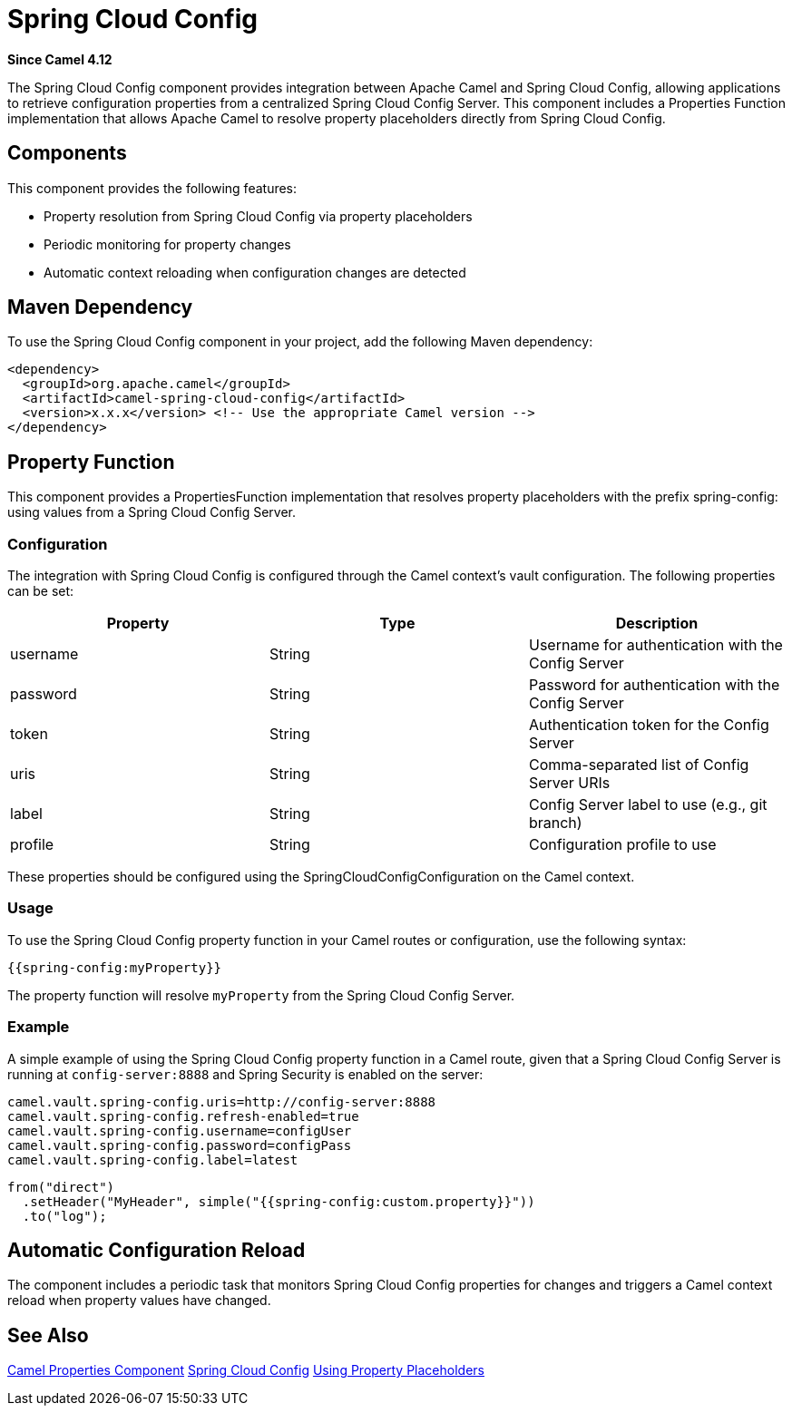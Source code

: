 = Spring Cloud Config Component
:doctitle: Spring Cloud Config
:shortname: spring-cloud-config
:artifactid: camel-spring-cloud-config
:description: Camel Spring Cloud Config support
:since: 4.12
:supportlevel: Preview
:tabs-sync-option:
//Manually maintained attributes
:group: Spring

*Since Camel {since}*

The Spring Cloud Config component provides integration between Apache Camel and Spring Cloud Config,
allowing applications to retrieve configuration properties from a centralized Spring Cloud Config Server.
This component includes a Properties Function implementation that allows Apache Camel to resolve property placeholders
directly from Spring Cloud Config.

== Components

This component provides the following features:

- Property resolution from Spring Cloud Config via property placeholders
- Periodic monitoring for property changes
- Automatic context reloading when configuration changes are detected

== Maven Dependency
To use the Spring Cloud Config component in your project, add the following Maven dependency:

[source,xml]
----
<dependency>
  <groupId>org.apache.camel</groupId>
  <artifactId>camel-spring-cloud-config</artifactId>
  <version>x.x.x</version> <!-- Use the appropriate Camel version -->
</dependency>
----

== Property Function

This component provides a PropertiesFunction implementation that resolves property placeholders with the prefix spring-config: using values from a Spring Cloud Config Server.

=== Configuration

The integration with Spring Cloud Config is configured through the Camel context's vault configuration. The following properties can be set:

[options="header"]
|===
|Property |Type |Description
|username |String |Username for authentication with the Config Server
|password |String |Password for authentication with the Config Server
|token |String |Authentication token for the Config Server
|uris |String |Comma-separated list of Config Server URIs
|label |String |Config Server label to use (e.g., git branch)
|profile |String |Configuration profile to use
|===

These properties should be configured using the SpringCloudConfigConfiguration on the Camel context.

=== Usage

To use the Spring Cloud Config property function in your Camel routes or configuration, use the following syntax:

[source,text]
----
{{spring-config:myProperty}}
----

The property function will resolve `myProperty` from the Spring Cloud Config Server.

=== Example

A simple example of using the Spring Cloud Config property function in a Camel route,
given that a Spring Cloud Config Server is running at `config-server:8888` and Spring Security is enabled on the server:

[source,properties]
----
camel.vault.spring-config.uris=http://config-server:8888
camel.vault.spring-config.refresh-enabled=true
camel.vault.spring-config.username=configUser
camel.vault.spring-config.password=configPass
camel.vault.spring-config.label=latest
----

[source,java]
----
from("direct")
  .setHeader("MyHeader", simple("{{spring-config:custom.property}}"))
  .to("log");
----

== Automatic Configuration Reload

The component includes a periodic task that monitors Spring Cloud Config properties for changes and triggers a Camel context reload when property values have changed.

== See Also

xref:components::properties-component.adoc[Camel Properties Component]
link:https://spring.io/projects/spring-cloud-config[Spring Cloud Config]
xref:manual:ROOT:using-propertyplaceholder.adoc[Using Property Placeholders]

